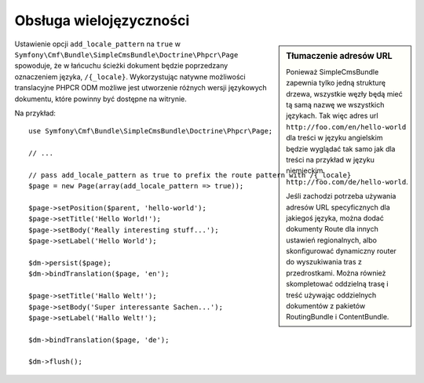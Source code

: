 .. highlight:: php
   :linenothreshold: 2

.. index::
    single: wielojezyczność; SimpleCmsBundle

Obsługa wielojęzyczności
------------------------

.. sidebar:: Tłumaczenie adresów URL

    Ponieważ SimpleCmsBundle zapewnia tylko jedną strukturę drzewa, wszystkie węzły
    będą mieć tą samą nazwę we wszystkich językach. Tak więc adres url
    ``http://foo.com/en/hello-world`` dla treści w języku angielskim będzie wyglądać
    tak samo jak dla treści na przykład w języku niemieckim ``http://foo.com/de/hello-world``.

    Jeśli zachodzi potrzeba używania adresów URL specyficznych dla jakiegoś języka,
    można dodać dokumenty Route dla innych ustawień regionalnych, albo skonfigurować
    dynamiczny router do wyszukiwania tras z przedrostkami. Można również skompletować
    oddzielną trasę i treść używając oddzielnych dokumentów z pakietów RoutingBundle
    i ContentBundle.

Ustawienie opcji ``add_locale_pattern`` na ``true`` w
``Symfony\Cmf\Bundle\SimpleCmsBundle\Doctrine\Phpcr\Page`` spowoduje, że w łańcuchu
ścieżki dokument będzie poprzedzany oznaczeniem języka, ``/{_locale}``. Wykorzystując
natywne możliwości translacyjne PHPCR ODM możliwe jest utworzenie różnych wersji
językowych dokumentu, które powinny być dostępne na witrynie.

Na przykład::

    use Symfony\Cmf\Bundle\SimpleCmsBundle\Doctrine\Phpcr\Page;

    // ...

    // pass add_locale_pattern as true to prefix the route pattern with /{_locale}
    $page = new Page(array(add_locale_pattern => true));

    $page->setPosition($parent, 'hello-world');
    $page->setTitle('Hello World!');
    $page->setBody('Really interesting stuff...');
    $page->setLabel('Hello World');

    $dm->persist($page);
    $dm->bindTranslation($page, 'en');

    $page->setTitle('Hallo Welt!');
    $page->setBody('Super interessante Sachen...');
    $page->setLabel('Hallo Welt!');

    $dm->bindTranslation($page, 'de');

    $dm->flush();


